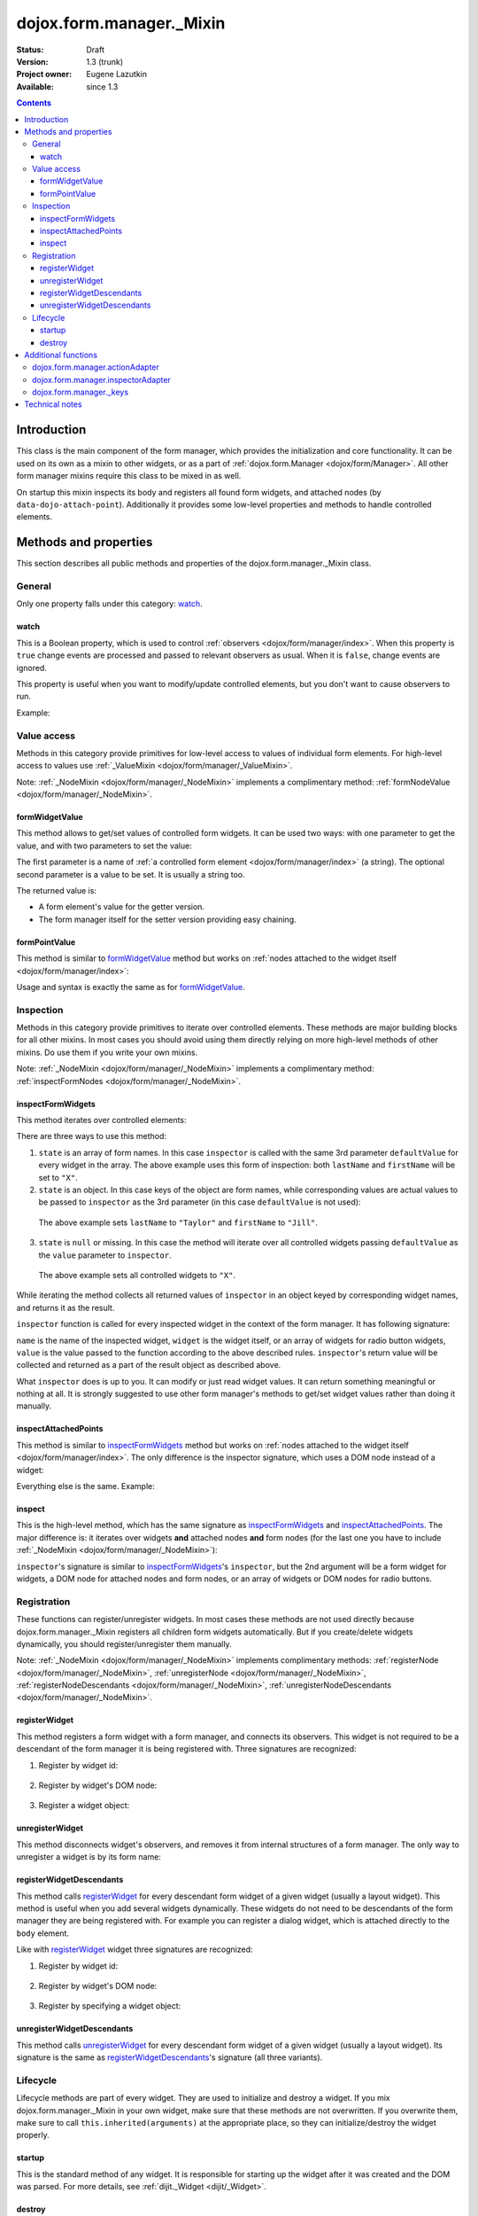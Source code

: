 .. _dojox/form/manager/_Mixin:

dojox.form.manager._Mixin
=========================

:Status: Draft
:Version: 1.3 (trunk)
:Project owner: Eugene Lazutkin
:Available: since 1.3

.. contents::
   :depth: 3

============
Introduction
============

This class is the main component of the form manager, which provides the initialization and core functionality. It can be used on its own as a mixin to other widgets, or as a part of :ref:`dojox.form.Manager <dojox/form/Manager>`. All other form manager mixins require this class to be mixed in as well.

On startup this mixin inspects its body and registers all found form widgets, and attached nodes (by ``data-dojo-attach-point``). Additionally it provides some low-level properties and methods to handle controlled elements.

======================
Methods and properties
======================

This section describes all public methods and properties of the dojox.form.manager._Mixin class.

General
-------

Only one property falls under this category: watch_.

watch
~~~~~

This is a Boolean property, which is used to control :ref:`observers <dojox/form/manager/index>`. When this property is ``true`` change events are processed and passed to relevant observers as usual. When it is ``false``, change events are ignored.

This property is useful when you want to modify/update controlled elements, but you don't want to cause observers to run.

Example:

.. js ::

  // stop change event processing
  fm.watch = false;
  // update some fields without alerting observers
  fm.setFormValues({
    lastName:  "Smith",
    firstName: "Jane"
  });
  // start change event processing
  fm.watch = true;

Value access
------------

Methods in this category provide primitives for low-level access to values of individual form elements. For high-level access to values use :ref:`_ValueMixin <dojox/form/manager/_ValueMixin>`.

Note: :ref:`_NodeMixin <dojox/form/manager/_NodeMixin>` implements a complimentary method: :ref:`formNodeValue <dojox/form/manager/_NodeMixin>`.

formWidgetValue
~~~~~~~~~~~~~~~

This method allows to get/set values of controlled form widgets. It can be used two ways: with one parameter to get the value, and with two parameters to set the value:

.. js ::

  // reading the value
  var value = fm.formWidgetValue("lastName");
  // writing the value
  fm.formWidgetValue("lastName", "Smith");

The first parameter is a name of :ref:`a controlled form element <dojox/form/manager/index>` (a string). The optional second parameter is a value to be set. It is usually a string too.

The returned value is:

* A form element's value for the getter version.
* The form manager itself for the setter version providing easy chaining.

formPointValue
~~~~~~~~~~~~~~

This method is similar to formWidgetValue_ method but works on :ref:`nodes attached to the widget itself <dojox/form/manager/index>`:

.. js ::

  // reading the value
  var value = fm.formPointValue("firstName");
  // writing the value
  fm.formPointValue("lastName", "Jane");

Usage and syntax is exactly the same as for formWidgetValue_.

Inspection
----------

Methods in this category provide primitives to iterate over controlled elements. These methods are major building blocks for all other mixins. In most cases you should avoid using them directly relying on more high-level methods of other mixins. Do use them if you write your own mixins.

Note: :ref:`_NodeMixin <dojox/form/manager/_NodeMixin>` implements a complimentary method: :ref:`inspectFormNodes <dojox/form/manager/_NodeMixin>`.

inspectFormWidgets
~~~~~~~~~~~~~~~~~~

This method iterates over controlled elements:

.. js ::

  var inspector = function(name, widget, value){
    var oldValue = this.formWidgetValue(name);
    this.formWidgetValue(name, value);
    return oldValue;
  };

  var state = ["firstName", "lastName"];

  var defaultValue = "X";

  fm.inspectFormWidgets(inspector, state, defaultValue);

There are three ways to use this method:

1. ``state`` is an array of form names. In this case ``inspector`` is called with the same 3rd parameter ``defaultValue`` for every widget in the array. The above example uses this form of inspection: both ``lastName`` and ``firstName`` will be set to ``"X"``.

2. ``state`` is an object. In this case keys of the object are form names, while corresponding values are actual values to be passed to ``inspector`` as the 3rd parameter (in this case ``defaultValue`` is not used):

  .. js ::

    var state = {
      firstName: "Jill",
      lastName:  "Taylor"
    };
    fm.inspectFormWidgets(inspector, state);

  The above example sets ``lastName`` to ``"Taylor"`` and ``firstName`` to ``"Jill"``.

3. ``state`` is ``null`` or missing. In this case the method will iterate over all controlled widgets passing ``defaultValue`` as the ``value`` parameter to ``inspector``.

  .. js ::

    fm.inspectFormWidgets(inspector, null, "X");

  The above example sets all controlled widgets to ``"X"``.

While iterating the method collects all returned values of ``inspector`` in an object keyed by corresponding widget names, and returns it as the result.

.. js ::

  var state = {
    firstName: "Jill",
    lastName:  "Taylor"
  };
  var result = fm.inspectFormWidgets(inspector, state);

  console.log(result.firstName);                // Jane
  console.log(result.lastName);                 // Smith

  console.log(fm.formWidgetValue("firstName")); // Jill
  console.log(fm.formWidgetValue("lastName"));  // Taylor

``inspector`` function is called for every inspected widget in the context of the form manager. It has following signature:

.. js ::

  var inspector = function(name, widget, value){
    // ...
    return someValue;
  };

``name`` is the name of the inspected widget, ``widget`` is the widget itself, or an array of widgets for radio button widgets, ``value`` is the value passed to the function according to the above described rules. ``inspector``'s return value will be collected and returned as a part of the result object as described above.

What ``inspector`` does is up to you. It can modify or just read widget values. It can return something meaningful or nothing at all. It is strongly suggested to use other form manager's methods to get/set widget values rather than doing it manually.

inspectAttachedPoints
~~~~~~~~~~~~~~~~~~~~~

This method is similar to inspectFormWidgets_ method but works on :ref:`nodes attached to the widget itself <dojox/form/manager/index>`. The only difference is the inspector signature, which uses a DOM node instead of a widget:

.. js ::

  var inspector = function(name, node, value){
    // ...
    return someValue;
  };

Everything else is the same. Example:

.. js ::

  var inspector = function(name){
    return this.formPointValue(name);
  };

  // collect all current values of attached nodes
  var result = fm.inspectAttachedPoints(inspector);

inspect
~~~~~~~

This is the high-level method, which has the same signature as inspectFormWidgets_ and inspectAttachedPoints_. The major difference is: it iterates over widgets **and** attached nodes **and** form nodes (for the last one you have to include :ref:`_NodeMixin <dojox/form/manager/_NodeMixin>`):

.. js ::

  var inspector = function(name){
    return this.formPointValue(name);
  };

  // collect all current values of attached nodes
  var result = fm.inspect(inspector);

``inspector``'s signature is similar to inspectFormWidgets_'s ``inspector``, but the 2nd argument will be a form widget for widgets, a DOM node for attached nodes and form nodes, or an array of widgets or DOM nodes for radio buttons.

Registration
------------

These functions can register/unregister widgets. In most cases these methods are not used directly because dojox.form.manager._Mixin registers all children form widgets automatically. But if you create/delete widgets dynamically, you should register/unregister them manually.

Note: :ref:`_NodeMixin <dojox/form/manager/_NodeMixin>` implements complimentary methods: :ref:`registerNode <dojox/form/manager/_NodeMixin>`, :ref:`unregisterNode <dojox/form/manager/_NodeMixin>`, :ref:`registerNodeDescendants <dojox/form/manager/_NodeMixin>`, :ref:`unregisterNodeDescendants <dojox/form/manager/_NodeMixin>`.

registerWidget
~~~~~~~~~~~~~~

This method registers a form widget with a form manager, and connects its observers. This widget is not required to be a descendant of the form manager it is being registered with. Three signatures are recognized:

1. Register by widget id:

  .. js ::

    fm.registerWidget(id);

2. Register by widget's DOM node:

  .. js ::

    fm.registerWidget(node);

3. Register a widget object:

  .. js ::

    fm.registerWidget(widget);

unregisterWidget
~~~~~~~~~~~~~~~~

This method disconnects widget's observers, and removes it from internal structures of a form manager. The only way to unregister a widget is by its form name:

.. js ::

  fm.unregisterWidget(name);

registerWidgetDescendants
~~~~~~~~~~~~~~~~~~~~~~~~~

This method calls registerWidget_ for every descendant form widget of a given widget (usually a layout widget). This method is useful when you add several widgets dynamically. These widgets do not need to be descendants of the form manager they are being registered with. For example you can register a dialog widget, which is attached directly to the ``body`` element.

Like with registerWidget_ widget three signatures are recognized:

1. Register by widget id:

  .. js ::

    fm.registerWidgetDescendants(id);

2. Register by widget's DOM node:

  .. js ::

    fm.registerWidgetDescendants(node);

3. Register by specifying a widget object:

  .. js ::

    fm.registerWidgetDescendants(widget);

unregisterWidgetDescendants
~~~~~~~~~~~~~~~~~~~~~~~~~~~

This method calls unregisterWidget_ for every descendant form widget of a given widget (usually a layout widget). Its signature is the same as registerWidgetDescendants_'s signature (all three variants).

Lifecycle
---------

Lifecycle methods are part of every widget. They are used to initialize and destroy a widget. If you mix dojox.form.manager._Mixin in your own widget, make sure that these methods are not overwritten. If you overwrite them, make sure to call ``this.inherited(arguments)`` at the appropriate place, so they can initialize/destroy the widget properly.

startup
~~~~~~~

This is the standard method of any widget. It is responsible for starting up the widget after it was created and the DOM was parsed. For more details, see :ref:`dijit._Widget <dijit/_Widget>`.

destroy
~~~~~~~

This is the standard method of any widget. It is responsible for tearing up internal widget structures preparing the widget for the garbage collection. Usually it detaches event handlers, and kills references to DOM nodes. For more details, see :ref:`dijit._Widget <dijit/_Widget>`.

====================
Additional functions
====================

For writers of additional mixins, this module provides several helper functions.

dojox.form.manager.actionAdapter
--------------------------------

As described above the inspector can receive a widget/node as the 2nd parameter, or an array of widgets/nodes. This adapter checks the 2nd value and applies the inspector directly, if it was called with a widget/node. If it was called with the array, the adapter will apply the inspector to all elements of the array.

.. js ::

  var inspector = function(name, elem, value){
    // ...
  };
  var adapted = dojox.form.manager.actionAdapter(inspector);
  fm.inspect(adapted);

This adapter is useful when you want to do a uniform processing of form elements, e.g., disabling them, or adding a CSS class.

dojox.form.manager.inspectorAdapter
-----------------------------------

This is a slightly different adapter for arrays versus widgets/nodes. The difference with :ref:`dojox.form.manager.actionAdapter` is in case of arrays it applies the inspector only to the first element of the array.

.. js ::

  var inspector = function(name){
    // ...
  };
  var adapted = dojox.form.manager.inspectorAdapter(inspector);
  fm.inspect(adapted);

This adapter is useful when you want to do a uniform inspection of form elements, e.g., reading and returning their values.

dojox.form.manager._keys
------------------------

This function takes an object and returns an array of all keys. It is very similar to :ref:`dojox.lang.functional.object.keys() <dojox/lang/functional/object>`. It is defined there only to reduce the dependency on other packages.

===============
Technical notes
===============

_Mixin extends :ref:`dijit._Widget <dijit/_Widget>` with an extra attribute: ``observer``. It makes this attribute valid for all widgets. You can read more on observers in the :ref:`dojox.form.manager event processing documentation <dojox/form/manager/index>`.

